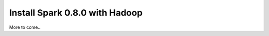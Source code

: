 ===============================
Install Spark 0.8.0 with Hadoop
===============================

More to come..
